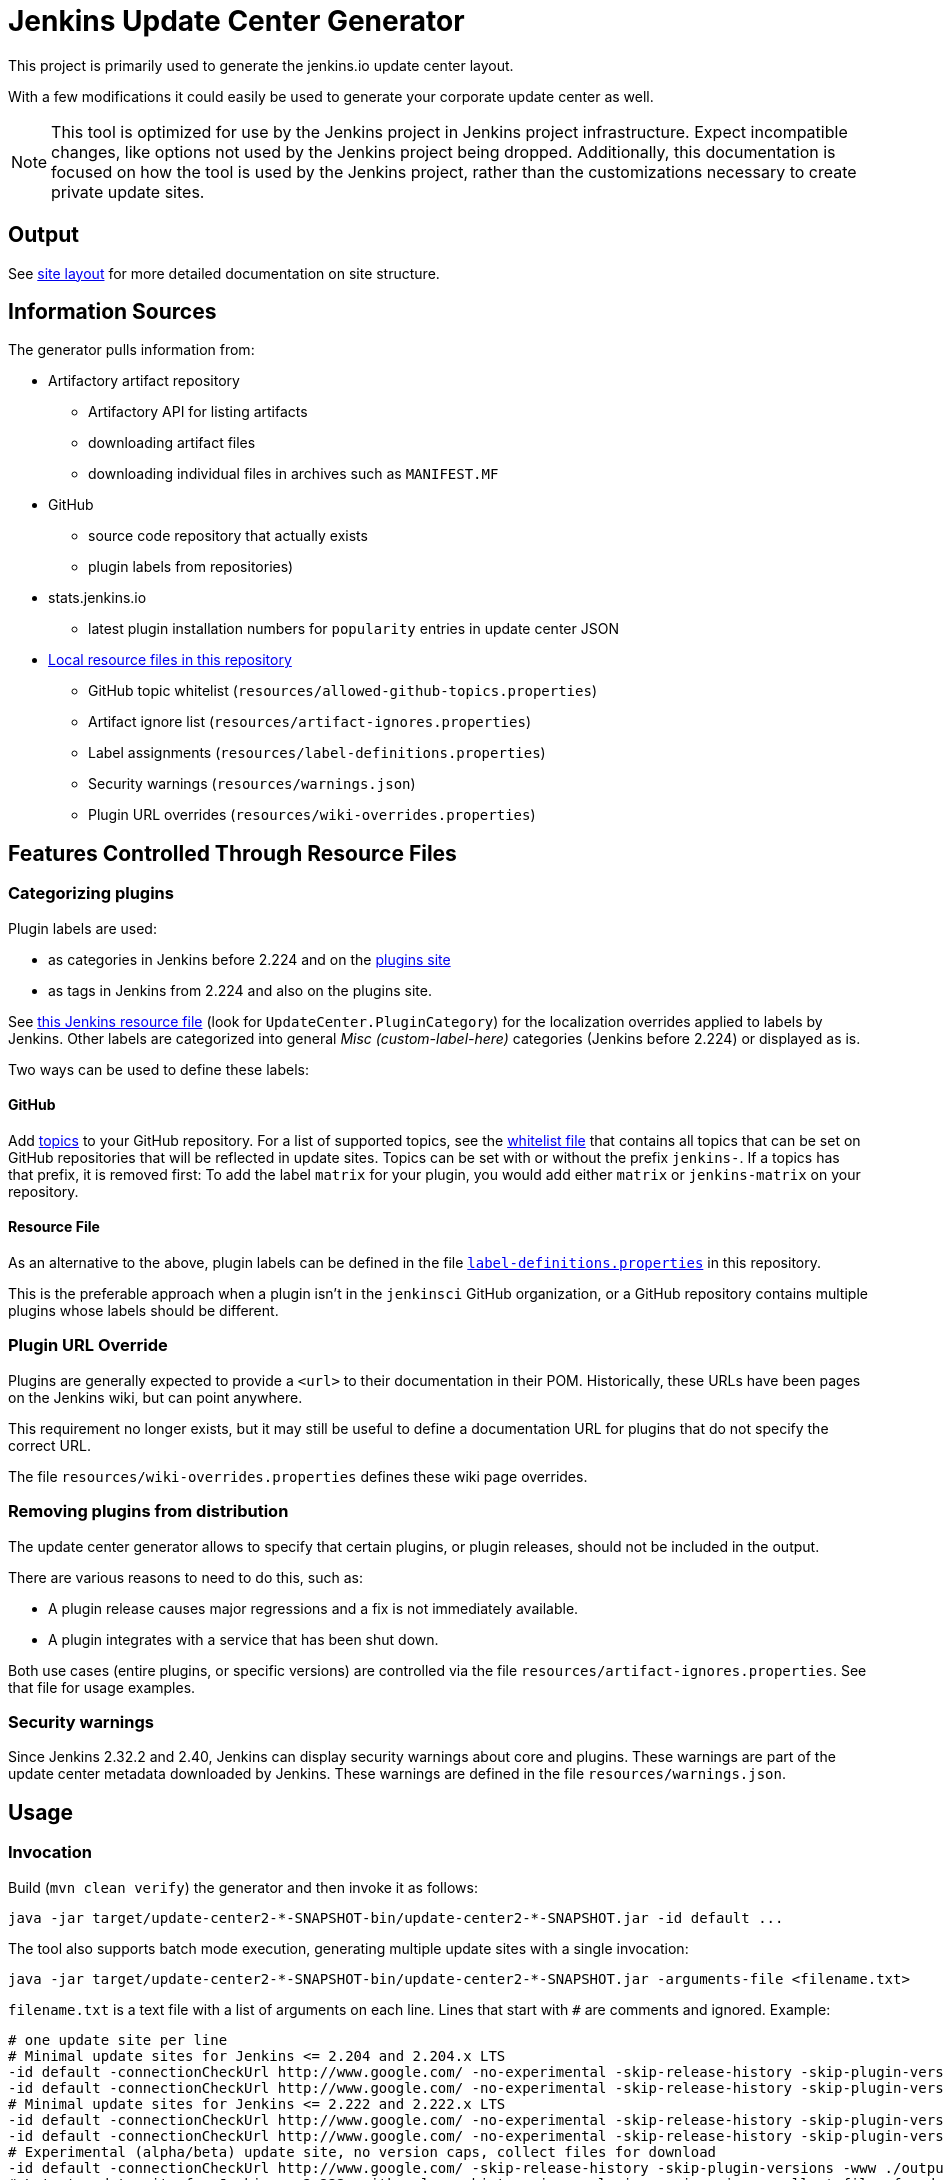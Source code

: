 = Jenkins Update Center Generator

This project is primarily used to generate the jenkins.io update center layout.

With a few modifications it could easily be used to generate your corporate update center as well.

[NOTE]
This tool is optimized for use by the Jenkins project in Jenkins project infrastructure.
Expect incompatible changes, like options not used by the Jenkins project being dropped.
Additionally, this documentation is focused on how the tool is used by the Jenkins project, rather than the customizations necessary to create private update sites.

== Output

See link:site/LAYOUT.md[site layout] for more detailed documentation on site structure.


== Information Sources

The generator pulls information from:

* Artifactory artifact repository
  - Artifactory API for listing artifacts
  - downloading artifact files
  - downloading individual files in archives such as `MANIFEST.MF`
* GitHub
  - source code repository that actually exists
  - plugin labels from repositories)
* stats.jenkins.io
  - latest plugin installation numbers for `popularity` entries in update center JSON
* link:resources/[Local resource files in this repository]
  - GitHub topic whitelist (`resources/allowed-github-topics.properties`)
  - Artifact ignore list (`resources/artifact-ignores.properties`)
  - Label assignments (`resources/label-definitions.properties`)
  - Security warnings (`resources/warnings.json`)
  - Plugin URL overrides (`resources/wiki-overrides.properties`)


== Features Controlled Through Resource Files

=== Categorizing plugins

Plugin labels are used:

* as categories in Jenkins before 2.224 and on the link:https://plugins.jenkins.io/[plugins site]
* as tags in Jenkins from 2.224 and also on the plugins site.

See https://github.com/jenkinsci/jenkins/blob/master/core/src/main/resources/hudson/model/Messages.properties[this Jenkins resource file] (look for `UpdateCenter.PluginCategory`) for the localization overrides applied to labels by Jenkins.
Other labels are categorized into general _Misc (custom-label-here)_ categories (Jenkins before 2.224) or displayed as is.

Two ways can be used to define these labels:

==== GitHub

Add https://help.github.com/en/github/administering-a-repository/classifying-your-repository-with-topics[topics] to your GitHub repository.
For a list of supported topics, see the link:src/main/resources/allowed-github-topics.properties[whitelist file] that contains all topics that can be set on GitHub repositories that will be reflected in update sites.
Topics can be set with or without the prefix `jenkins-`. If a topics has that prefix, it is removed first:
To add the label `matrix` for your plugin, you would add either `matrix` or `jenkins-matrix` on your repository. 

==== Resource File

As an alternative to the above, plugin labels can be defined in the file https://github.com/jenkins-infra/update-center2/edit/master/src/main/resources/label-definitions.properties[`label-definitions.properties`] in this repository.

This is the preferable approach when a plugin isn't in the `jenkinsci` GitHub organization, or a GitHub repository contains multiple plugins whose labels should be different.

=== Plugin URL Override

Plugins are generally expected to provide a `<url>` to their documentation in their POM.
Historically, these URLs have been pages on the Jenkins wiki, but can point anywhere.

This requirement no longer exists, but it may still be useful to define a documentation URL for plugins that do not specify the correct URL.
//Due to update center tiers that can result in older releases of a plugin being distributed, it might not be enough to have a URL in the latest release.
// TODO This is probably obsolete since we always look at the latest release now?

The file `resources/wiki-overrides.properties` defines these wiki page overrides.


=== Removing plugins from distribution

The update center generator allows to specify that certain plugins, or plugin releases, should not be included in the output.

There are various reasons to need to do this, such as:

* A plugin release causes major regressions and a fix is not immediately available.
* A plugin integrates with a service that has been shut down.

Both use cases (entire plugins, or specific versions) are controlled via the file `resources/artifact-ignores.properties`.
See that file for usage examples.


=== Security warnings

Since Jenkins 2.32.2 and 2.40, Jenkins can display security warnings about core and plugins.
These warnings are part of the update center metadata downloaded by Jenkins.
These warnings are defined in the file `resources/warnings.json`.


== Usage

=== Invocation

Build (`mvn clean verify`) the generator and then invoke it as follows:

    java -jar target/update-center2-*-SNAPSHOT-bin/update-center2-*-SNAPSHOT.jar -id default ...

The tool also supports batch mode execution, generating multiple update sites with a single invocation:

    java -jar target/update-center2-*-SNAPSHOT-bin/update-center2-*-SNAPSHOT.jar -arguments-file <filename.txt>

`filename.txt` is a text file with a list of arguments on each line.
Lines that start with `#` are comments and ignored.
Example:

[source]
----
# one update site per line
# Minimal update sites for Jenkins <= 2.204 and 2.204.x LTS
-id default -connectionCheckUrl http://www.google.com/ -no-experimental -skip-release-history -skip-plugin-versions -www ./output/2.204 -cap 2.204.999 -capCore 2.999
-id default -connectionCheckUrl http://www.google.com/ -no-experimental -skip-release-history -skip-plugin-versions -www ./output/stable-2.204 -cap 2.204.999 -capCore 2.999 -stableCore
# Minimal update sites for Jenkins <= 2.222 and 2.222.x LTS
-id default -connectionCheckUrl http://www.google.com/ -no-experimental -skip-release-history -skip-plugin-versions -www ./output/2.222 -cap 2.222.999 -capCore 2.999
-id default -connectionCheckUrl http://www.google.com/ -no-experimental -skip-release-history -skip-plugin-versions -www ./output/stable-2.222 -cap 2.222.999 -capCore 2.999 -stableCore
# Experimental (alpha/beta) update site, no version caps, collect files for download
-id default -connectionCheckUrl http://www.google.com/ -skip-release-history -skip-plugin-versions -www ./output/experimental -download ./download
# Latest update site for Jenkins > 2.222, with release-history.json, plugin-versions.json, collect files for download, and generate plugin count
-id default -connectionCheckUrl http://www.google.com/ -no-experimental -www ./output/current -www-download ./output/download -download ./download -pluginCount.txt ./output/pluginCount.txt
----
// TODO Update options once we're done with splitting off auxiliary outputs

For a full list of arguments, invoke the tool as follows:

    java -jar target/update-center2-*-SNAPSHOT-bin/update-center2-*-SNAPSHOT.jar --help

// TODO this is only a hack since arguments are printed when an invalid argument, like --help, is provided

=== Running within an IDE

The project various artifacts to be used on a site hosting a jenkins update center
The project produces a jar and a zip file containing all the required dependencies to run the generator.

If you want to run the generator from within your development environment,
you can try to use the appassembler plugin as described below.
The exec:java plugin won't work.

    mvn package appassembler:assemble
    sh target/appassembler/bin/app -id com.example.jenkins ...


=== Filtering Java versions

The `-javaVersion <version>` CLI argument can be used to filter plugins based on their minimum Java version requirement.
By default such filtering happens based on the `Minimum-Java-Version` manifest entry provided in Plugin HPIs starting from https://github.com/jenkinsci/maven-hpi-plugin#30-2018-12-05[Maven HPI Plugin 3.0] and https://github.com/jenkinsci/plugin-pom/blob/master/CHANGELOG.md#329[Plugin POM 3.29].

Plugin HPIs without `Minimum-Java-Version` will be accepted by default.
If you want to create an update center for old Java, use the `-cap` option to set the filter for core dependencies in plugins.
